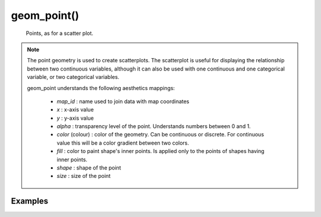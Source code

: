geom_point()
-------------

    Points, as for a scatter plot.

.. py:function:: geom_point(mapping=None, data=None, stat=None, position=None, show_legend=None, sampling=None, animation=None, map_join=None, **other_args)

    :argument mapping: set of aesthetic mappings created by aes() function.
        Aesthetic mappings describe the way that variables in the data are
        mapped to plot "aesthetics".
    :argument data: dictionary, pandas DataFrame or GeoDataFrame (supported shapes Point and MultiPoint), optional
        The data to be displayed in this layer. If None, the default, the data
        is inherited from the plot data as specified in the call to ggplot.
    :type data: dictionary
    :argument stat: optional. The statistical transformation to use on the data for this layer.
    :type stat: string
    :argument position: optional. Position adjustment, either as a string ("identity", "stack", "dodge",...), or the result of a call to a
        position adjustment function.
    :type position: string
    :argument animation: type of the animation, optional.
         Codes and names: 0 = "none" (default), 1 = "ripple".
    :argument map: pandas DataFrame or GeoDataFrame (supported shapes Point and MultiPoint)
        Data containing coordinates of points.
        Can be used with aesthetic parameter 'map_id' for joining data and map coordinates.
        Dictionary and DataFrame object must contain keys/columns:
         1. 'x' or 'lon' or 'long'
         2. 'y' or 'lat'
    :type map: dictionary
    :argument map_join: optional
        Pair of names used to join map coordinates with data.
        str or first value in pair - column in data
        second value in pair - column in map
    :type map_join: str or pair
    :argument other_args:
        Other arguments passed on to the layer. These are often aesthetics settings used to set an aesthetic to a fixed
        value, like color = "red", fill = "blue", size = 3 or shape = 21. They may also be parameters to the
        paired geom/stat.


    :return: **geom object specification**

.. note::

    The point geometry is used to create scatterplots. The scatterplot is useful for displaying the relationship
    between two continuous variables, although it can also be used with one continuous and one categorical variable,
    or two categorical variables.

    geom_point understands the following aesthetics mappings:

     - `map_id` : name used to join data with map coordinates
     - `x` : x-axis value
     - `y` : y-axis value
     - `alpha` : transparency level of the point. Understands numbers between 0 and 1.
     - `color` (colour) : color of the geometry. Can be continuous or discrete. For continuous value this will be a color gradient between two colors.
     - `fill` : color to paint shape's inner points. Is applied only to the points of shapes having inner points.
     - `shape` : shape of the point
     - `size` : size of the point


Examples
=========
.. jupyter-execute::

    import numpy as np
    import pandas as pd
    from lets_plot import *

    LetsPlot.setup_html()

    x = np.random.uniform(-1, 1, size=100)
    y = np.random.normal(size=100)

    dat = pd.DataFrame({'x': x, 'y': 25 * x ** 2 + y})
    dat['class'] = ['0' if dat['x'][i] < 0 else '1' for i in range(100)]

    p = ggplot(dat) + geom_point(aes(x='x', y='y', color='y', shape='class', fill='x', size='y'))
    p += geom_point(shape=21, color='red', fill='green', size=5, stat='smooth')
    p


